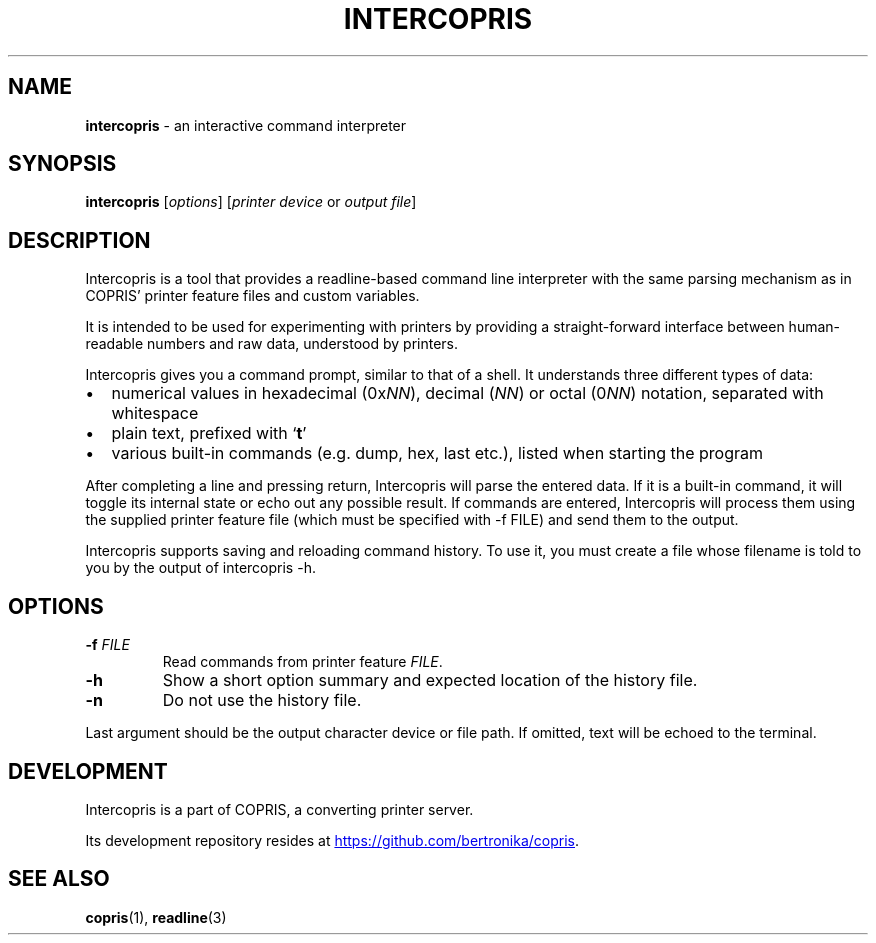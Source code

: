 .\" Automatically generated by Pandoc 3.2.1
.\"
.TH "INTERCOPRIS" "1" "2024\-08\-22" "" "0.9\-711\-g7dfbf22\-dirty"
.SH NAME
\f[B]intercopris\f[R] \- an interactive command interpreter
.SH SYNOPSIS
.PP
\f[B]intercopris\f[R] [\f[I]options\f[R]] [\f[I]printer device\f[R] or
\f[I]output file\f[R]]
.SH DESCRIPTION
Intercopris is a tool that provides a readline\-based command line
interpreter with the same parsing mechanism as in COPRIS\[cq] printer
feature files and custom variables.
.PP
It is intended to be used for experimenting with printers by providing a
straight\-forward interface between human\-readable numbers and raw
data, understood by printers.
.PP
Intercopris gives you a command prompt, similar to that of a shell.
It understands three different types of data:
.IP \[bu] 2
numerical values in hexadecimal (0x\f[I]NN\f[R]), decimal (\f[I]NN\f[R])
or octal (0\f[I]NN\f[R]) notation, separated with whitespace
.IP \[bu] 2
plain text, prefixed with `\f[B]t\f[R]'
.IP \[bu] 2
various built\-in commands (e.g.\ \f[CR]dump\f[R], \f[CR]hex\f[R],
\f[CR]last\f[R] etc.), listed when starting the program
.PP
After completing a line and pressing return, Intercopris will parse the
entered data.
If it is a built\-in command, it will toggle its internal state or echo
out any possible result.
If commands are entered, Intercopris will process them using the
supplied printer feature file (which must be specified with
\f[CR]\-f FILE\f[R]) and send them to the output.
.PP
Intercopris supports saving and reloading command history.
To use it, you must create a file whose filename is told to you by the
output of \f[CR]intercopris \-h\f[R].
.SH OPTIONS
.TP
\f[B]\-f\f[R] \f[I]FILE\f[R]
Read commands from printer feature \f[I]FILE\f[R].
.TP
\f[B]\-h\f[R]
Show a short option summary and expected location of the history file.
.TP
\f[B]\-n\f[R]
Do not use the history file.
.PP
Last argument should be the output character device or file path.
If omitted, text will be echoed to the terminal.
.SH DEVELOPMENT
Intercopris is a part of COPRIS, a converting printer server.
.PP
Its development repository resides at \c
.UR https://github.com/bertronika/copris
.UE \c
\&.
.SH SEE ALSO
\f[B]copris\f[R](1), \f[B]readline\f[R](3)
